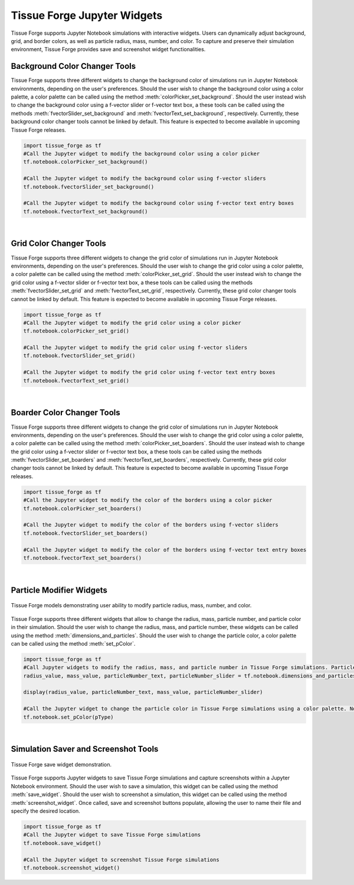 .. _jupyterwidgets:

.. py:currentmodule:: tissue_forge
    

Tissue Forge Jupyter Widgets
-----------------------------
Tissue Forge supports Jupyter Notebook simulations with interactive widgets. 
Users can dynamically adjust background, grid, and border colors, as well as particle radius, mass, number, and color. 
To capture and preserve their simulation environment, Tissue Forge provides save and screenshot widget functionalities.


.. _backgroundcolorchangertools:

Background Color Changer Tools
^^^^^^^^^^^^^^^^^^^^^^^^^^^^^^
.. image:: background_colorpalette.png
    :width: 30%
    :alt: Color palette for background color

.. image:: background_slider.png
    :width: 30%
    :alt: Slider for background color

.. image:: background_text.png
    :width: 30%
    :alt: Text input for background color

.. raw:: html

  <div style="text-align: center; margin-top: 30px;">
    Tissue Forge models demonstrating user ability to modify background color using a color palette, f-vector text box, and f-vector slider.
  </div>


Tissue Forge supports three different widgets to change the background color of simulations run in Jupyter Notebook environments, depending on the user's preferences. 
Should the user wish to change the background color using a color palette, a color palette can be called using the method :meth:`colorPicker_set_background`. 
Should the user instead wish to change the background color using a f-vector slider or f-vector text box, a these tools can be called using the methods :meth:`fvectorSlider_set_background` and :meth:`fvectorText_set_background`, respectively.
Currently, these background color changer tools cannot be linked by default. This feature is expected to become available in upcoming Tissue Forge releases.

.. code-block:: python

    import tissue_forge as tf
    #Call the Jupyter widget to modify the background color using a color picker
    tf.notebook.colorPicker_set_background()

    #Call the Jupyter widget to modify the background color using f-vector sliders
    tf.notebook.fvectorSlider_set_background()

    #Call the Jupyter widget to modify the background color using f-vector text entry boxes
    tf.notebook.fvectorText_set_background()


.. _gridcolorchangertools:
|

Grid Color Changer Tools
^^^^^^^^^^^^^^^^^^^^^^^^
Tissue Forge supports three different widgets to change the grid color of simulations run in Jupyter Notebook environments, depending on the user's preferences. 
Should the user wish to change the grid color using a color palette, a color palette can be called using the method :meth:`colorPicker_set_grid`. 
Should the user instead wish to change the grid color using a f-vector slider or f-vector text box, a these tools can be called using the methods :meth:`fvectorSlider_set_grid` and :meth:`fvectorText_set_grid`, respectively.
Currently, these grid color changer tools cannot be linked by default. This feature is expected to become available in upcoming Tissue Forge releases.

.. code-block:: python

    import tissue_forge as tf
    #Call the Jupyter widget to modify the grid color using a color picker
    tf.notebook.colorPicker_set_grid()

    #Call the Jupyter widget to modify the grid color using f-vector sliders
    tf.notebook.fvectorSlider_set_grid()

    #Call the Jupyter widget to modify the grid color using f-vector text entry boxes
    tf.notebook.fvectorText_set_grid()


.. _boardercolorchangertools:

|

Boarder Color Changer Tools
^^^^^^^^^^^^^^^^^^^^^^^^^^^^
Tissue Forge supports three different widgets to change the grid color of simulations run in Jupyter Notebook environments, depending on the user's preferences. 
Should the user wish to change the grid color using a color palette, a color palette can be called using the method :meth:`colorPicker_set_boarders`. 
Should the user instead wish to change the grid color using a f-vector slider or f-vector text box, a these tools can be called using the methods :meth:`fvectorSlider_set_boarders` and :meth:`fvectorText_set_boarders`, respectively.
Currently, these grid color changer tools cannot be linked by default. This feature is expected to become available in upcoming Tissue Forge releases.

.. code-block:: python

    import tissue_forge as tf
    #Call the Jupyter widget to modify the color of the borders using a color picker
    tf.notebook.colorPicker_set_boarders()

    #Call the Jupyter widget to modify the color of the borders using f-vector sliders
    tf.notebook.fvectorSlider_set_boarders()

    #Call the Jupyter widget to modify the color of the borders using f-vector text entry boxes
    tf.notebook.fvectorText_set_boarders()


.. _particlemodifierwidgets:

|

Particle Modifier Widgets
^^^^^^^^^^^^^^^^^^^^^^^^^
.. figure:: particle_modifier.png
    :width: 100%
    :alt: Color picker widget changing particle color
    :align: center
    :figclass: align-center

    Tissue Forge models demonstrating user ability to modify particle radius, mass, number, and color.
    
Tissue Forge supports three different widgets that allow to change the radius, mass, particle number, and particle color in their simulation.
Should the user wish to change the radius, mass, and particle number, these widgets can be called using the method :meth:`dimensions_and_particles`.
Should the user wish to change the particle color, a color palette can be called using the method :meth:`set_pColor`. 

.. code-block:: python

    import tissue_forge as tf 
    #Call Jupyter widgets to modify the radius, mass, and particle number in Tissue Forge simulations. Particle numbers can be modified through a text box or a slider.
    radius_value, mass_value, particleNumber_text, particleNumber_slider = tf.notebook.dimensions_and_particles(pType, sideLength, radius=ArgonType.radius, mass=ArgonType.mass)
    
    display(radius_value, particleNumber_text, mass_value, particleNumber_slider)
    
    #Call the Jupyter widget to change the particle color in Tissue Forge simulations using a color palette. Note: pType = ArgonType.get() in this example.
    tf.notebook.set_pColor(pType)


.. _simulationsaverandschreenshottools:

|

Simulation Saver and Screenshot Tools
^^^^^^^^^^^^^^^^^^^^^^^^^^^^^^^^^^^^^

.. figure:: tf_save.png
    :width: 100%
    :alt: Tissue Forge save widget demonstration
    :align: center
    :figclass: align-center

    Tissue Forge save widget demonstration.

Tissue Forge supports Jupyter widgets to save Tissue Forge simulations and capture screenshots within a Jupyter Notebook environment.
Should the user wish to save a simulation, this widget can be called using the method :meth:`save_widget`.
Should the user wish to screenshot a simulation, this widget can be called using the method :meth:`screenshot_widget`. 
Once called, save and screenshot buttons populate, allowing the user to name their file and specify the desired location.

.. code-block:: python

    import tissue_forge as tf 
    #Call the Jupyter widget to save Tissue Forge simulations
    tf.notebook.save_widget()

    #Call the Jupyter widget to screenshot Tissue Forge simulations
    tf.notebook.screenshot_widget()



